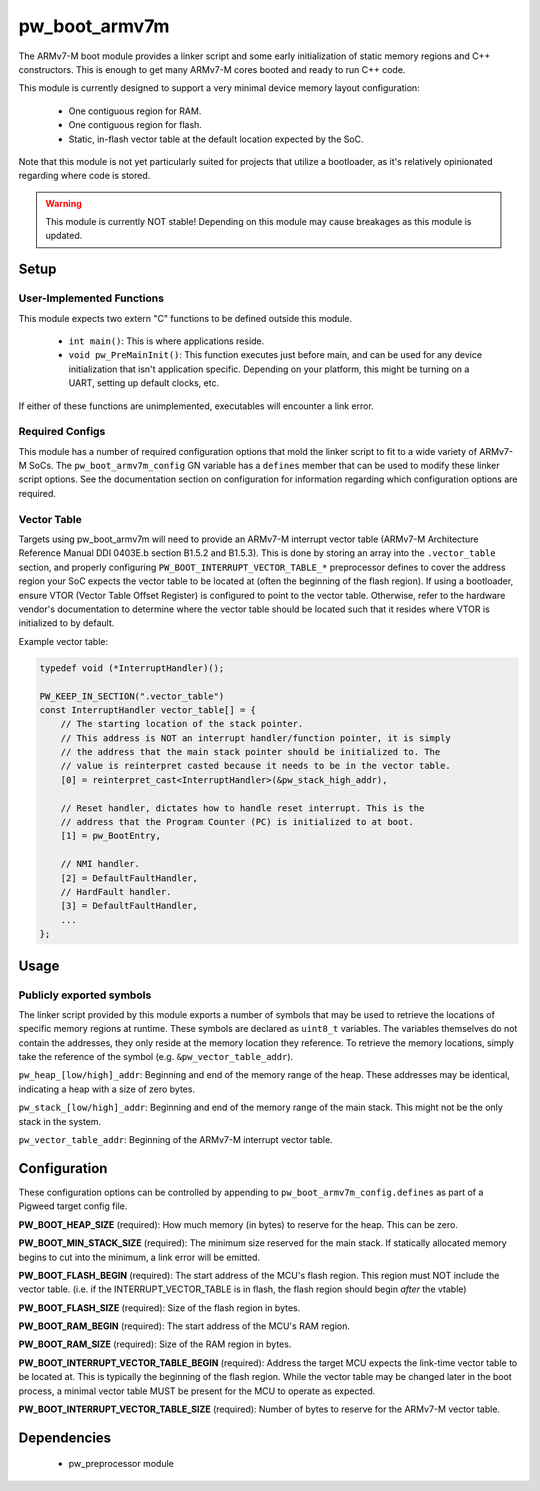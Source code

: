 .. _chapter-pw-boot-armv7m:

.. default-domain:: cpp

.. highlight:: sh

--------------
pw_boot_armv7m
--------------

The ARMv7-M boot module provides a linker script and some early initialization
of static memory regions and C++ constructors. This is enough to get many
ARMv7-M cores booted and ready to run C++ code.

This module is currently designed to support a very minimal device memory layout
configuration:

 - One contiguous region for RAM.
 - One contiguous region for flash.
 - Static, in-flash vector table at the default location expected by the SoC.

Note that this module is not yet particularly suited for projects that utilize
a bootloader, as it's relatively opinionated regarding where code is stored.

.. warning::
  This module is currently NOT stable! Depending on this module may cause
  breakages as this module is updated.

Setup
=====

User-Implemented Functions
--------------------------
This module expects two extern "C" functions to be defined outside this module.

 - ``int main()``: This is where applications reside.
 - ``void pw_PreMainInit()``: This function executes just before main, and
   can be used for any device initialization that isn't application specific.
   Depending on your platform, this might be turning on a UART, setting up
   default clocks, etc.

If either of these functions are unimplemented, executables will encounter a
link error.

Required Configs
----------------
This module has a number of required configuration options that mold the linker
script to fit to a wide variety of ARMv7-M SoCs. The ``pw_boot_armv7m_config``
GN variable has a ``defines`` member that can be used to modify these linker
script options. See the documentation section on configuration for information
regarding which configuration options are required.

Vector Table
------------
Targets using pw_boot_armv7m will need to provide an ARMv7-M interrupt vector
table (ARMv7-M Architecture Reference Manual DDI 0403E.b section B1.5.2 and
B1.5.3). This is done by storing an array into the ``.vector_table`` section,
and properly configuring ``PW_BOOT_INTERRUPT_VECTOR_TABLE_*`` preprocessor
defines to cover the address region your SoC expects the vector table to be
located at (often the beginning of the flash region). If using a bootloader,
ensure VTOR (Vector Table Offset Register) is configured to point to the vector
table. Otherwise, refer to the hardware vendor's documentation to determine
where the vector table should be located such that it resides where VTOR is
initialized to by default.

Example vector table:

.. code-block:: cpp

  typedef void (*InterruptHandler)();

  PW_KEEP_IN_SECTION(".vector_table")
  const InterruptHandler vector_table[] = {
      // The starting location of the stack pointer.
      // This address is NOT an interrupt handler/function pointer, it is simply
      // the address that the main stack pointer should be initialized to. The
      // value is reinterpret casted because it needs to be in the vector table.
      [0] = reinterpret_cast<InterruptHandler>(&pw_stack_high_addr),

      // Reset handler, dictates how to handle reset interrupt. This is the
      // address that the Program Counter (PC) is initialized to at boot.
      [1] = pw_BootEntry,

      // NMI handler.
      [2] = DefaultFaultHandler,
      // HardFault handler.
      [3] = DefaultFaultHandler,
      ...
  };

Usage
=====

Publicly exported symbols
-------------------------
The linker script provided by this module exports a number of symbols that
may be used to retrieve the locations of specific memory regions at runtime.
These symbols are declared as ``uint8_t`` variables. The variables themselves
do not contain the addresses, they only reside at the memory location they
reference. To retrieve the memory locations, simply take the reference of the
symbol (e.g. ``&pw_vector_table_addr``).

``pw_heap_[low/high]_addr``: Beginning and end of the memory range of the heap.
These addresses may be identical, indicating a heap with a size of zero bytes.

``pw_stack_[low/high]_addr``: Beginning and end of the memory range of the main
stack. This might not be the only stack in the system.

``pw_vector_table_addr``: Beginning of the ARMv7-M interrupt vector table.

Configuration
=============
These configuration options can be controlled by appending to
``pw_boot_armv7m_config.defines`` as part of a Pigweed target config file.

**PW_BOOT_HEAP_SIZE** (required):
How much memory (in bytes) to reserve for the heap. This can be zero.

**PW_BOOT_MIN_STACK_SIZE** (required):
The minimum size reserved for the main stack. If statically allocated memory
begins to cut into the minimum, a link error will be emitted.

**PW_BOOT_FLASH_BEGIN** (required):
The start address of the MCU's flash region. This region must NOT include the
vector table. (i.e. if the INTERRUPT_VECTOR_TABLE is in flash, the flash region
should begin *after* the vtable)

**PW_BOOT_FLASH_SIZE** (required):
Size of the flash region in bytes.

**PW_BOOT_RAM_BEGIN** (required):
The start address of the MCU's RAM region.

**PW_BOOT_RAM_SIZE** (required):
Size of the RAM region in bytes.

**PW_BOOT_INTERRUPT_VECTOR_TABLE_BEGIN** (required):
Address the target MCU expects the link-time vector table to be located at. This
is typically the beginning of the flash region. While the vector table may be
changed later in the boot process, a minimal vector table MUST be present for
the MCU to operate as expected.

**PW_BOOT_INTERRUPT_VECTOR_TABLE_SIZE** (required):
Number of bytes to reserve for the ARMv7-M vector table.

Dependencies
============
  * pw_preprocessor module
